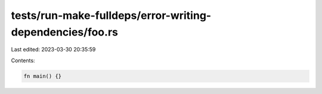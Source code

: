 tests/run-make-fulldeps/error-writing-dependencies/foo.rs
=========================================================

Last edited: 2023-03-30 20:35:59

Contents:

.. code-block:: rs

    fn main() {}


